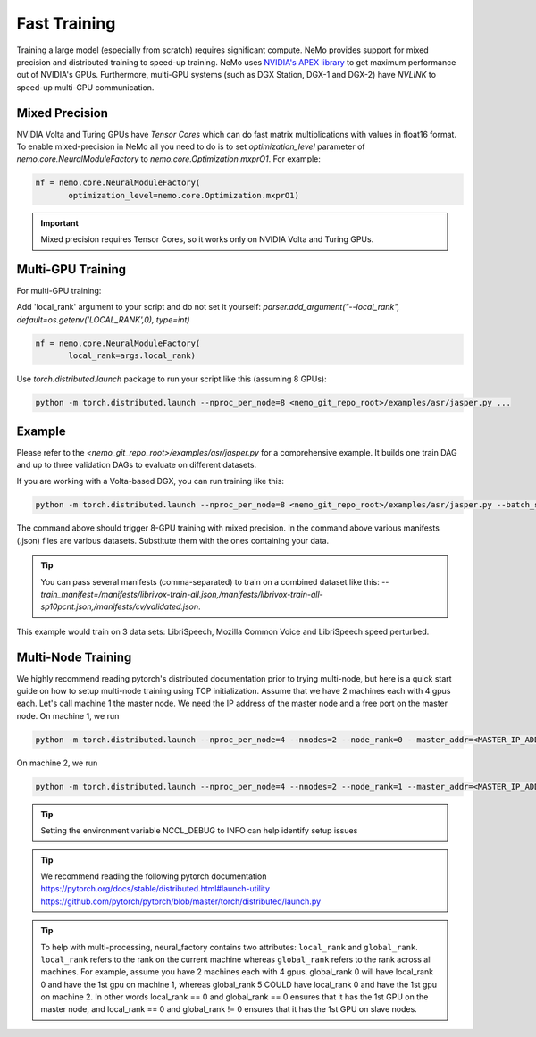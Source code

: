 Fast Training 
=============

Training a large model (especially from scratch) requires significant compute. NeMo provides support for mixed precision and distributed training to speed-up training. NeMo uses `NVIDIA's APEX library <https://github.com/NVIDIA/apex>`_ to get maximum performance out of NVIDIA's GPUs. Furthermore, multi-GPU systems (such as DGX Station, DGX-1 and DGX-2) have *NVLINK* to speed-up multi-GPU communication.


Mixed Precision
~~~~~~~~~~~~~~~
NVIDIA Volta and Turing GPUs have *Tensor Cores* which can do fast matrix multiplications with values in float16 format.
To enable mixed-precision in NeMo all you need to do is to set `optimization_level` parameter of `nemo.core.NeuralModuleFactory` to `nemo.core.Optimization.mxprO1`. For example:

.. code-block:: python

    nf = nemo.core.NeuralModuleFactory(
           optimization_level=nemo.core.Optimization.mxprO1)

.. important::
    Mixed precision requires Tensor Cores, so it works only on NVIDIA Volta and Turing GPUs.

Multi-GPU Training
~~~~~~~~~~~~~~~~~~

For multi-GPU training:

Add 'local_rank' argument to your script and do not set it yourself: `parser.add_argument("--local_rank", default=os.getenv('LOCAL_RANK',0), type=int)`

.. code-block:: python

    nf = nemo.core.NeuralModuleFactory(
           local_rank=args.local_rank)


Use `torch.distributed.launch` package to run your script like this (assuming 8 GPUs):

.. code-block:: bash

    python -m torch.distributed.launch --nproc_per_node=8 <nemo_git_repo_root>/examples/asr/jasper.py ...

Example
~~~~~~~

Please refer to the `<nemo_git_repo_root>/examples/asr/jasper.py` for a comprehensive example. 
It builds one train DAG and up to three validation DAGs to evaluate on different datasets.

If you are working with a Volta-based DGX, you can run training like this:

.. code-block:: bash

    python -m torch.distributed.launch --nproc_per_node=8 <nemo_git_repo_root>/examples/asr/jasper.py --batch_size=64 --num_epochs=100 --lr=0.015 --warmup_steps=8000 --weight_decay=0.001 --train_manifest=/manifests/librivox-train-all.json --val_manifest1=/manifests/librivox-dev-clean.json --val_manifest2=/manifests/librivox-dev-other.json --model_config=<nemo_git_repo_root>/nemo/examples/asr/configs/jasper15x5SEP.yaml --exp_name=MyLARGE-ASR-EXPERIMENT

The command above should trigger 8-GPU training with mixed precision. In the command above various manifests (.json) files are various datasets. Substitute them with the ones containing your data.

.. tip::
    You can pass several manifests (comma-separated) to train on a combined dataset like this: `--train_manifest=/manifests/librivox-train-all.json,/manifests/librivox-train-all-sp10pcnt.json,/manifests/cv/validated.json`. 

This example would train on 3 data sets: LibriSpeech, Mozilla Common Voice and LibriSpeech speed perturbed.

Multi-Node Training
~~~~~~~~~~~~~~~~~~~
We highly recommend reading pytorch's distributed documentation prior to trying multi-node, but here is a quick start
guide on how to setup multi-node training using TCP initialization. Assume that we have 2 machines each with 4 gpus
each. Let's call machine 1 the master node. We need the IP address of the master node and a free port on the master
node. On machine 1, we run

.. code-block:: bash

    python -m torch.distributed.launch --nproc_per_node=4 --nnodes=2 --node_rank=0 --master_addr=<MASTER_IP_ADDRESS> --master_port=<FREE_PORT> jasper.py ...

On machine 2, we run

.. code-block:: bash

    python -m torch.distributed.launch --nproc_per_node=4 --nnodes=2 --node_rank=1 --master_addr=<MASTER_IP_ADDRESS> --master_port=<FREE_PORT> jasper.py ...

.. tip::
    Setting the environment variable NCCL_DEBUG to INFO can help identify setup issues

.. tip::
    We recommend reading the following pytorch documentation
    https://pytorch.org/docs/stable/distributed.html#launch-utility
    https://github.com/pytorch/pytorch/blob/master/torch/distributed/launch.py

.. tip::
    To help with multi-processing, neural_factory contains two attributes: ``local_rank`` and ``global_rank``.
    ``local_rank`` refers to the rank on the current machine whereas ``global_rank`` refers to the rank across all
    machines. For example, assume you have 2 machines each with 4 gpus. global_rank 0 will have local_rank 0 and have
    the 1st gpu on machine 1, whereas global_rank 5 COULD have local_rank 0 and have the 1st gpu on machine 2. In other
    words local_rank == 0 and global_rank == 0 ensures that it has the 1st GPU on the master node, and local_rank == 0
    and global_rank != 0 ensures that it has the 1st GPU on slave nodes.
